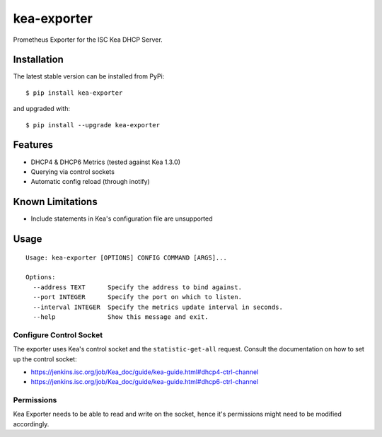 kea-exporter
============

Prometheus Exporter for the ISC Kea DHCP Server.


Installation
------------

The latest stable version can be installed from PyPi:

::

    $ pip install kea-exporter


and upgraded with:

::

    $ pip install --upgrade kea-exporter

Features
--------

- DHCP4 & DHCP6 Metrics (tested against Kea 1.3.0)
- Querying via control sockets
- Automatic config reload (through inotify)


Known Limitations
-----------------

- Include statements in Kea's configuration file are unsupported


Usage
-----

::

    Usage: kea-exporter [OPTIONS] CONFIG COMMAND [ARGS]...

    Options:
      --address TEXT      Specify the address to bind against.
      --port INTEGER      Specify the port on which to listen.
      --interval INTEGER  Specify the metrics update interval in seconds.
      --help              Show this message and exit.



Configure Control Socket
////////////////////////

The exporter uses Kea's control socket and the ``statistic-get-all`` request. Consult the documentation on how to set up
the control socket:

- https://jenkins.isc.org/job/Kea_doc/guide/kea-guide.html#dhcp4-ctrl-channel
- https://jenkins.isc.org/job/Kea_doc/guide/kea-guide.html#dhcp6-ctrl-channel

Permissions
///////////

Kea Exporter needs to be able to read and write on the socket, hence it's permissions might need to be modified
accordingly.
